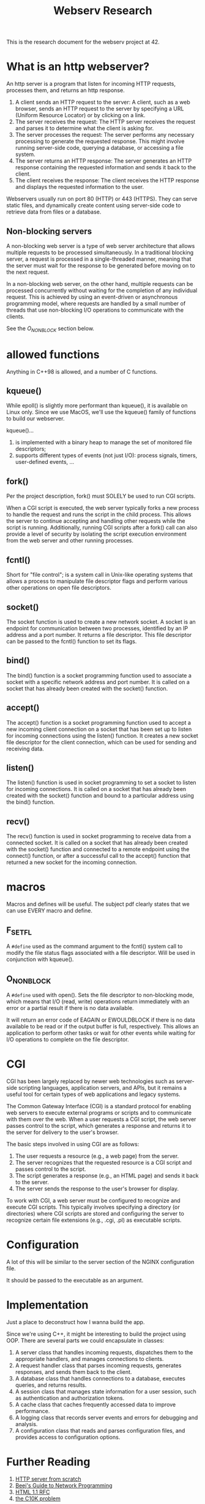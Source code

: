 #+title: Webserv Research

This is the research document for the webserv project at 42.

* What is an http webserver?
An http server is a program that listen for incoming HTTP requests,
processes them, and returns an http response.

1) A client sends an HTTP request to the server: A client, such as a
   web browser, sends an HTTP request to the server by specifying a
   URL (Uniform Resource Locator) or by clicking on a link.
2) The server receives the request: The HTTP server receives the
   request and parses it to determine what the client is asking for.
3) The server processes the request: The server performs any necessary
   processing to generate the requested response. This might involve
   running server-side code, querying a database, or accessing a file
   system.
4) The server returns an HTTP response: The server generates an HTTP
   response containing the requested information and sends it back to
   the client.
5) The client receives the response: The client receives the HTTP
   response and displays the requested information to the user.

Webservers usually run on port 80 (HTTP) or 443 (HTTPS). They can
serve static files, and dynamically create content using server-side
code to retrieve data from files or a database.

** Non-blocking servers
A non-blocking web server is a type of web server architecture that
allows multiple requests to be processed simultaneously. In a
traditional blocking server, a request is processed in a
single-threaded manner, meaning that the server must wait for the
response to be generated before moving on to the next request.

In a non-blocking web server, on the other hand, multiple requests can
be processed concurrently without waiting for the completion of any
individual request. This is achieved by using an event-driven or
asynchronous programming model, where requests are handled by a small
number of threads that use non-blocking I/O operations to communicate
with the clients.

See the [[O_NONBLOCK][O_NONBLOCK]] section below.

* allowed functions
Anything in C++98 is allowed, and a number of C functions.

** kqueue()
While epoll() is slightly more performant than kqueue(), it is
available on Linux only. Since we use MacOS, we'll use the kqueue()
family of functions to build our webserver.

kqueue()...
 1) is implemented with a binary heap to manage the set of monitored
    file descriptors;
 2) supports different types of events (not just I/O): process
    signals, timers, user-defined events, ...

** fork()
Per the project description, fork() must SOLELY be used to run CGI
scripts.

When a CGI script is executed, the web server typically forks a new
process to handle the request and runs the script in the child
process. This allows the server to continue accepting and handling
other requests while the script is running. Additionally, running CGI
scripts after a fork() call can also provide a level of security by
isolating the script execution environment from the web server and
other running processes.

** fcntl()
Short for "file control"; is a system call in Unix-like operating
systems that allows a process to manipulate file descriptor flags and
perform various other operations on open file descriptors.

** socket()
The socket function is used to create a new network socket. A socket
is an endpoint for communication between two processes, identified by
an IP address and a port number. It returns a file descriptor. This
file descriptor can be passed to the fcntl() function to set its
flags.

** bind()
The bind() function is a socket programming function used to associate
a socket with a specific network address and port number. It is called
on a socket that has already been created with the socket() function.

** accept()
The accept() function is a socket programming function used to accept
a new incoming client connection on a socket that has been set up to
listen for incoming connections using the listen() function. It
creates a new socket file descriptor for the client connection, which
can be used for sending and receiving data.

** listen()
The listen() function is used in socket programming to set a socket to
listen for incoming connections. It is called on a socket that has
already been created with the socket() function and bound to a
particular address using the bind() function.

** recv()
The recv() function is used in socket programming to receive data from
a connected socket. It is called on a socket that has already been
created with the socket() function and connected to a remote endpoint
using the connect() function, or after a successful call to the
accept() function that returned a new socket for the incoming
connection.

* macros
Macros and defines will be useful. The subject pdf clearly states that
we can use EVERY macro and define.

** F_SETFL
A ~#define~ used as the command argument to the fcntl() system call to
modify the file status flags associated with a file descriptor. Will
be used in conjunction with kqueue().

** O_NONBLOCK
A ~#define~ used with open(). Sets the file descriptor to non-blocking
mode, which means that I/O (read, write) operations return immediately
with an error or a partial result if there is no data available.

It will return an error code of EAGAIN or EWOULDBLOCK if there is no
data available to be read or if the output buffer is full,
respectively. This allows an application to perform other tasks or
wait for other events while waiting for I/O operations to complete on
the file descriptor.

* CGI
CGI has been largely replaced by newer web technologies such as
server-side scripting languages, application servers, and APIs, but it
remains a useful tool for certain types of web applications and legacy
systems.

The Common Gateway Interface (CGI) is a standard protocol for enabling
web servers to execute external programs or scripts and to communicate
with them over the web. When a user requests a CGI script, the web
server passes control to the script, which generates a response and
returns it to the server for delivery to the user's browser.

The basic steps involved in using CGI are as follows:

1) The user requests a resource (e.g., a web page) from the server.
2) The server recognizes that the requested resource is a CGI script
   and passes control to the script.
3) The script generates a response (e.g., an HTML page) and sends it
   back to the server.
4) The server sends the response to the user's browser for display.

To work with CGI, a web server must be configured to recognize and
execute CGI scripts. This typically involves specifying a directory
(or directories) where CGI scripts are stored and configuring the
server to recognize certain file extensions (e.g., .cgi, .pl) as
executable scripts.
* Configuration
A lot of this will be similar to the server section of the NGINX
configuration file.

It should be passed to the executable as an argument.

* Implementation
Just a place to deconstruct how I wanna build the app.

Since we're using C++, it might be interesting to build the project
using OOP. There are several parts we could encapsulate in classes:

1) A server class that handles incoming requests, dispatches them to
   the appropriate handlers, and manages connections to clients.
2) A request handler class that parses incoming requests, generates
   responses, and sends them back to the client.
3) A database class that handles connections to a database, executes
   queries, and returns results.
4) A session class that manages state information for a user session,
   such as authentication and authorization tokens.
5) A cache class that caches frequently accessed data to improve
   performance.
6) A logging class that records server events and errors for debugging
   and analysis.
7) A configuration class that reads and parses configuration files,
   and provides access to configuration options.

* Further Reading
1. [[https://trungams.github.io/2020-08-23-a-simple-http-server-from-scratch/][HTTP server from scratch]]
2. [[https://beej.us/guide/bgnet/html/#client-server-background][Beej's Guide to Network Programming]]
3. [[https://www.rfc-editor.org/rfc/rfc7230][HTML 1.1 RFC]]
4. [[http://www.kegel.com/c10k.html][the C10K problem]]
